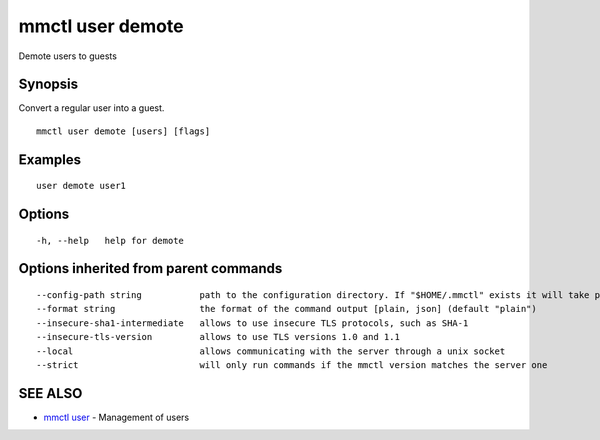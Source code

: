 .. _mmctl_user_demote:

mmctl user demote
-----------------

Demote users to guests

Synopsis
~~~~~~~~


Convert a regular user into a guest.

::

  mmctl user demote [users] [flags]

Examples
~~~~~~~~

::

    user demote user1

Options
~~~~~~~

::

  -h, --help   help for demote

Options inherited from parent commands
~~~~~~~~~~~~~~~~~~~~~~~~~~~~~~~~~~~~~~

::

      --config-path string           path to the configuration directory. If "$HOME/.mmctl" exists it will take precedence over the default value (default "$XDG_CONFIG_HOME")
      --format string                the format of the command output [plain, json] (default "plain")
      --insecure-sha1-intermediate   allows to use insecure TLS protocols, such as SHA-1
      --insecure-tls-version         allows to use TLS versions 1.0 and 1.1
      --local                        allows communicating with the server through a unix socket
      --strict                       will only run commands if the mmctl version matches the server one

SEE ALSO
~~~~~~~~

* `mmctl user <mmctl_user.rst>`_ 	 - Management of users

